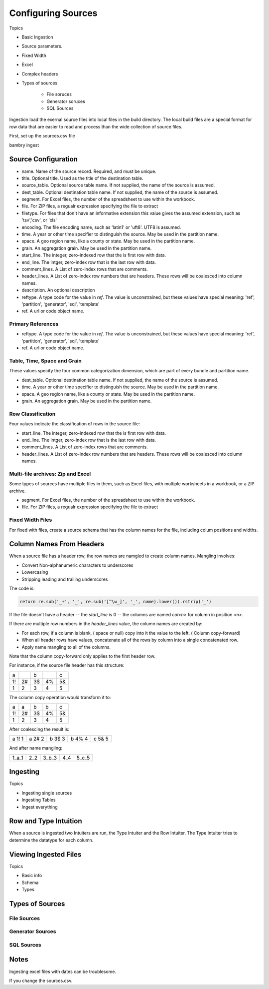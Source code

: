 Configuring Sources
===================

Topics

- Basic Ingestion
- Source parameters. 
- Fixed Width
- Excel
- Complex headers
- Types of sources

    - File soruces
    - Generator soruces
    - SQL Sources


Ingestion load the exernal source files into local files in the build directory. The local build files are 
a special format for row data that are easier to read and process than the wide collection of source files. 

First, set up the sources.csv file

bambry ingest


Source Configuration
********************

- name. Name of the source record. Required, and must be unique. 
- title. Optional title. Used as the title of the destination table. 
- source_table. Optional source table name. If not supplied, the name of the source is assumed. 
- dest_table. Optional destination table name. If not supplied, the name of the source is assumed. 
- segment. For Excel files, the number of the spreadsheet to use within the workbook. 
- file. For ZIP files, a regualr expression specifying the file to extract
- filetype. For files that don't have an informative extension this value gives the assumed extension, such as 'tsv','csv', or 'xls'
- encoding. The file encoding name, such as 'latin1' or 'uft8'. UTF8 is assumed. 
- time. A year or other time specifier to distinguish the source. May be used in the partition name. 
- space. A geo region name, like a county or state. May be used in the partition name. 
- grain. An aggregation grain. May be used in the partition name. 
- start_line. The integer, zero-indexed row that the is first row with data. 
- end_line. The intger, zero-index row that is the last row with data. 
- comment_lines. A List of zero-index rows that are comments. 
- header_lines. A List of zero-index row numbers that are headers. These rows will be coalesced into column names. 
- description. An optional description
- reftype. A type code for the value in `ref`. The value is unconstrained, but these values have special meaning: 'ref', 'partition', 'generator', 'sql', 'template'
- ref. A url or code object name. 

Primary References
------------------

- reftype. A type code for the value in `ref`. The value is unconstrained, but these values have special meaning: 'ref', 'partition', 'generator', 'sql', 'template'
- ref. A url or code object name. 


Table, Time, Space and Grain
----------------------------

These values specify the four common categorization dimension, which are part of every bundle and partition name. 

- dest_table. Optional destination table name. If not supplied, the name of the source is assumed. 
- time. A year or other time specifier to distinguish the source. May be used in the partition name. 
- space. A geo region name, like a county or state. May be used in the partition name. 
- grain. An aggregation grain. May be used in the partition name. 

Row Classification
------------------

Four values indicate the classification of rows in the source file: 

- start_line. The integer, zero-indexed row that the is first row with data. 
- end_line. The intger, zero-index row that is the last row with data. 
- comment_lines. A List of zero-index rows that are comments. 
- header_lines. A List of zero-index row numbers that are headers. These rows will be coalesced into column names. 

Multi-file archives: Zip and Excel
----------------------------------

Some types of sources have multiple files in them, such as Excel files, with multiple worksheets in a workbook, or a ZIP archive. 

- segment. For Excel files, the number of the spreadsheet to use within the workbook. 
- file. For ZIP files, a regualr expression specifying the file to extract

Fixed Width Files
-----------------

For fixed with files, create a source schema that has the column names for the file, including colum positions and widths. 

Column Names From Headers
*************************

When a source file has a header row, the row names are namgled to create column names. Mangling involves: 

- Convert Non-alphanumeric characters to underscores
- Lowercasing
- Stripping leading and trailing underscores

The code is: 

.. code-block:: python 

    return re.sub('_+', '_', re.sub('[^\w_]', '_', name).lower()).rstrip('_')

If the file doesn't have a header -- the `start_line` is 0 -- the columns are named `col<n>` for column in position `<n>`.

If there are multiple row numbers in the `header_lines` value, the column names are created by:

- For each row, if a column is blank, ( space or null) copy into it the value to the left. ( Column copy-forward)
- When all header rows have values, concatenate all of the rows by column into a single concatenated row. 
- Apply name mangling to all of the columns. 

Note that the column copy-forward only applies to the first header row.

For instance, if the source file header has this structure: 

==  ==  ==  ==  ==
a       b       c
1!  2#  3$  4%  5&
1   2   3   4   5
==  ==  ==  ==  ==

The column copy operation would transform it to: 

==  ==  ==  ==  ==
a   a   b   b   c
1!  2#  3$  4%  5&
1   2   3   4   5
==  ==  ==  ==  ==

After coalescing the result is: 

======  ======  ======  ======  ======
a 1! 1  a 2# 2  b 3$ 3  b 4% 4  c 5& 5
======  ======  ======  ======  ======

And after name mangling: 

=====  ===  =====  ===  =====
1_a_1  2_2  3_b_3  4_4  5_c_5
=====  ===  =====  ===  =====



Ingesting
*********

Topics

- Ingesting single sources
- Ingesting Tables
- Ingest everything

Row and Type Intuition
**********************

When a source is ingested two Intuiters are run, the Type Intuiter and the Row Intuiter.  The Type Intuiter tries to determine the datatype for each column. 


Viewing Ingested Files
**********************

Topics

- Basic info
- Schema
- Types


Types of Sources
****************


File Sources
------------


Generator Sources
-----------------


SQL Sources
-----------



Notes
*****

Ingesting excel files with dates can be troublesome.

If you change the sources.csv. 
